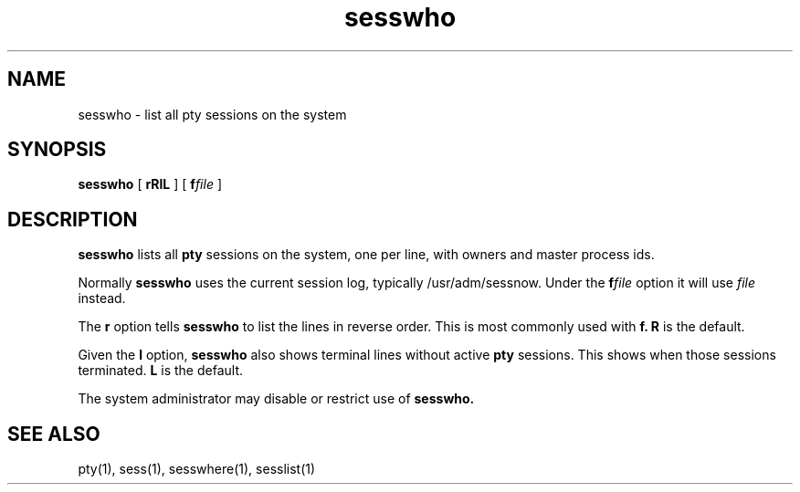 .TH sesswho 1
.SH NAME
sesswho \- list all pty sessions on the system
.SH SYNOPSIS
.B sesswho
[
.B\-rRlL
] [
.B\-f\fIfile
]
.SH DESCRIPTION
.B sesswho
lists all
.B pty
sessions on the system,
one per line,
with owners and master process ids.

Normally
.B sesswho
uses the current session log,
typically /usr/adm/sessnow.
Under the
.B\-f\fIfile
option
it will use
.I file
instead.

The
.B\-r
option
tells
.B sesswho
to list the lines in reverse order.
This is most commonly used with
.B\-f.
.B\-R
is the default.

Given the
.B\-l
option,
.B sesswho
also shows
terminal lines without active
.B pty
sessions.
This shows when those sessions terminated.
.B\-L
is the default.

The system administrator may disable or restrict use of
.B sesswho.
.SH "SEE ALSO"
pty(1),
sess(1),
sesswhere(1),
sesslist(1)
